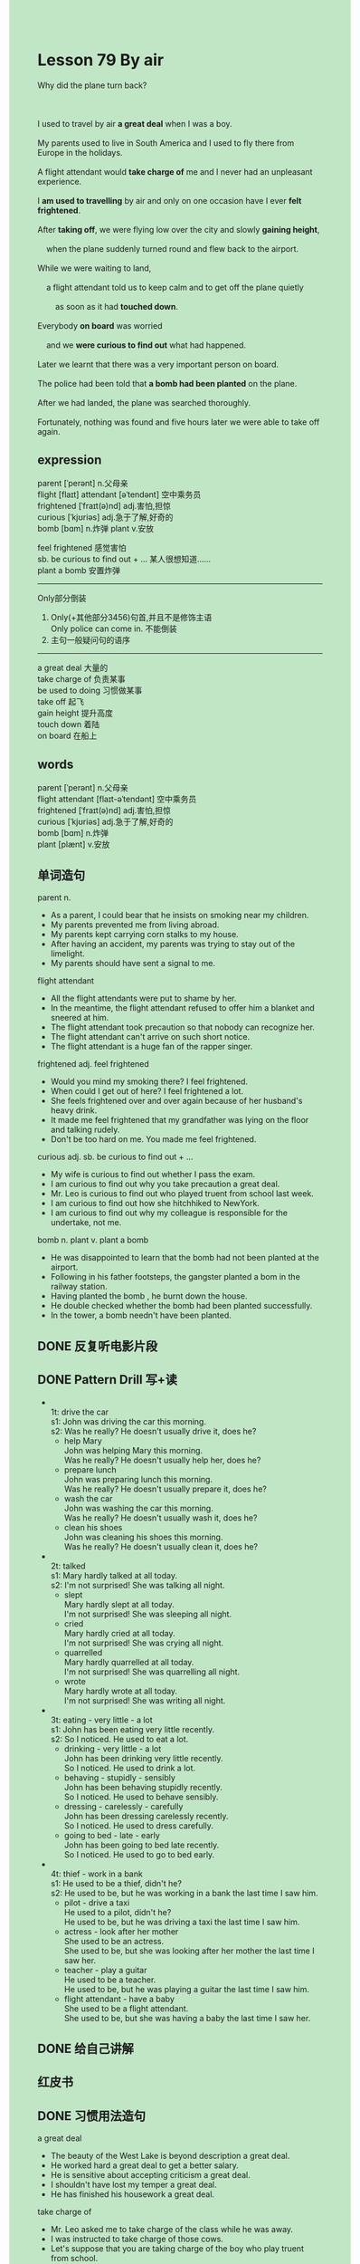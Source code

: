 #+OPTIONS: \n:t toc:nil num:nil html-postamble:nil
#+HTML_HEAD_EXTRA: <style>body {background: rgb(193, 230, 198) !important;}</style>

* Lesson 79 By air 

#+begin_verse
Why did the plane turn back?

I used to travel by air *a great deal* when I was a boy.
My parents used to live in South America and I used to fly there from Europe in the holidays.
A flight attendant would *take charge of* me and I never had an unpleasant experience.
I *am used to travelling* by air and only on one occasion have I ever *felt frightened*.
After *taking off*, we were flying low over the city and slowly *gaining height*,
	when the plane suddenly turned round and flew back to the airport.
While we were waiting to land,
	a flight attendant told us to keep calm and to get off the plane quietly
		as soon as it had *touched down*.
Everybody *on board* was worried
	and we *were curious to find out* what had happened.
Later we learnt that there was a very important person on board.
The police had been told that *a bomb had been planted* on the plane.
After we had landed, the plane was searched thoroughly.
Fortunately, nothing was found and five hours later we were able to take off again.
#+end_verse
** expression
parent [ˈperənt] n.父母亲
flight [flaɪt] attendant [əˈtendənt] 空中乘务员
frightened [ˈfraɪt(ə)nd] adj.害怕,担惊
curious [ˈkjʊriəs] adj.急于了解,好奇的
bomb [bɑm] n.炸弹 plant v.安放

feel frightened 感觉害怕
sb. be curious to find out + ... 某人很想知道……
plant a bomb 安置炸弹
--------------------
Only部分倒装
1. Only(+其他部分3456)句首,并且不是修饰主语
	 Only police can come in. 不能倒装
2. 主句一般疑问句的语序
--------------------
a great deal 大量的
take charge of 负责某事
be used to doing 习惯做某事
take off 起飞
gain height 提升高度
touch down 着陆
on board 在船上



** words
parent [ˈperənt] n.父母亲
flight attendant [flaɪt-əˈtendənt] 空中乘务员
frightened [ˈfraɪt(ə)nd] adj.害怕,担惊
curious [ˈkjʊriəs] adj.急于了解,好奇的
bomb [bɑm] n.炸弹
plant [plænt] v.安放

** 单词造句
parent n.
- As a parent, I could bear that he insists on smoking near my children.
- My parents prevented me from living abroad.
- My parents kept carrying corn stalks to my house.
- After having an accident, my parents was trying to stay out of the limelight.
- My parents should have sent a signal to me.
flight attendant 
- All the flight attendants were put to shame by her.
- In the meantime, the flight attendant refused to offer him a blanket and sneered at him.
- The flight attendant took precaution so that nobody can recognize her.
- The flight attendant can't arrive on such short notice.
- The flight attendant is a huge fan of the rapper singer.
frightened adj. feel frightened
- Would you mind my smoking there? I feel frightened.
- When could I get out of here? I feel frightened a lot.
- She feels frightened over and over again because of her husband's heavy drink.
- It made me feel frightened that my grandfather was lying on the floor and talking rudely.
- Don't be too hard on me. You made me feel frightened.
curious adj. sb. be curious to find out + ...
- My wife is curious to find out whether I pass the exam.
- I am curious to find out why you take precaution a great deal.
- Mr. Leo is curious to find out who played truent from school last week.
- I am curious to find out how she hitchhiked to NewYork.
- I am curious to find out why my colleague is responsible for the undertake, not me.
bomb n. plant v. plant a bomb
- He was disappointed to learn that the bomb had not been planted at the airport.
- Following in his father footsteps, the gangster planted a bom in the railway station.
- Having planted the bomb , he burnt down the house.
- He double checked whether the bomb had been planted successfully.
- In the tower, a bomb needn't have been planted.
** DONE 反复听电影片段
CLOSED: [2023-09-17 Sun 21:00]
** DONE Pattern Drill 写+读
CLOSED: [2023-09-17 Sun 21:18]
-
		1t: drive the car
		s1: John was driving the car this morning.
		s2: Was he really? He doesn't usually drive it, does he?
	 - help Mary
		 John was helping Mary this morning.
		 Was he really? He doesn't usually help her, does he?
	 - prepare lunch
		 John was preparing lunch this morning.
		 Was he really? He doesn't usually prepare it, does he?
	 - wash the car
		 John was washing the car this morning.
		 Was he really? He doesn't usually wash it, does he?
	 - clean his shoes
		 John was cleaning his shoes this morning.
		 Was he really? He doesn't usually clean it, does he?
-
		2t: talked
		s1: Mary hardly talked at all today.
		s2: I'm not surprised! She was talking all night.
	 - slept
		 Mary hardly slept at all today.
		 I'm not surprised! She was sleeping all night.
	 - cried
		 Mary hardly cried at all today.
		 I'm not surprised! She was crying all night.
	 - quarrelled
		 Mary hardly quarrelled at all today.
		 I'm not surprised! She was quarrelling all night.
	 - wrote
		 Mary hardly wrote at all today.
		 I'm not surprised! She was writing all night.
-
		3t: eating - very little - a lot
		s1: John has been eating very little recently.
		s2: So I noticed. He used to eat a lot.
	 - drinking - very little - a lot
		 John has been drinking very little recently.
		 So I noticed. He used to drink a lot.
	 - behaving - stupidly - sensibly
		 John has been behaving stupidly recently.
		 So I noticed. He used to behave sensibly.
	 - dressing - carelessly - carefully
		 John has been dressing carelessly recently.
		 So I noticed. He used to dress carefully.
	 - going to bed - late - early
		 John has been going to bed late recently.
		 So I noticed. He used to go to bed early.
-
		4t: thief - work in a bank
		s1: He used to be a thief, didn't he?
		s2: He used to be, but he was working in a bank the last time I saw him.
	 - pilot - drive a taxi
		 He used to a pilot, didn't he?
		 He used to be, but he was driving a taxi the last time I saw him.
	 - actress - look after her mother
		 She used to be an actress.
		 She used to be, but she was looking after her mother the last time I saw her.
	 - teacher - play a guitar
		 He used to be a teacher.
		 He used to be, but he was playing a guitar the last time I saw him.
	 - flight attendant - have a baby
		 She used to be a flight attendant.
		 She used to be, but she was having a baby the last time I saw her.
** DONE 给自己讲解
CLOSED: [2023-09-17 Sun 21:18]
** 红皮书
** DONE 习惯用法造句
CLOSED: [2023-09-17 Sun 21:18]
a great deal
- The beauty of the West Lake is beyond description a great deal.
- He worked hard a great deal to get a better salary.
- He is sensitive about accepting criticism a great deal.
- I shouldn't have lost my temper a great deal.
- He has finished his housework a great deal.
take charge of
- Mr. Leo asked me to take charge of the class while he was away.
- I was instructed to take charge of those cows.
- Let's suppose that you are taking charge of the boy who play truent from school.
- I have been taking charge of the baby. She says with a sneer.
- I am pleased with taking charge of the cute cat.
be used to doing
- I am used to reading aloud in the afternoon.
- I am used to following my cousin around all weekends.
- He is used to stealing his aunt's books.
- He was used to setting up camps when he was very young.
- I am not used to cooking dinner.
take off
- The helicopter is taking off in the field.
- The helicopter took off suddenly at the airport.
- Before it had taken off, the plane was double checked.
- It is no use pretending that the plane had taken off.
- He noticed that the plane had not taken off.
gain height
- The plane failed to gain height.
- The plane managed to gain height in such terrible condition.
- The plane gained height when it crossed the forest.
- The plane is gaining height on the way home.
- The plane would gain height as soon as it takes off.
touch down
- When the plane touch down, a party of detectives were waiting at the airport.
- After touching off, the plane was covered with a big blanket.
- The moment the plane touches down, you will be arrested.
- It is said that the plane touched down in the field.
- The plane was said to touch down in the area.
on board
- The moment you are on board, the flight attendant will offer you some foods.
- The passenger on board has the nevers to ask for the flight attendant's phonenumber.
- The girl was taken charge of a flight attendant on board.
- I'm fairly confident that I am king of the world when I am on board.
- The captain would be on board in his thirties.
** DONE 跟读至背诵
CLOSED: [2023-09-17 Sun 21:18]
** Ask me if 写+读
1. I used to travel by air a great deal. How often/How
	 How often did you use to travel by air?
	 How did you use to travel a great deal?
2. That was when I was a boy. When
		When was that?
3. My parents used to live in South America. Where/Who
		Where did your parents use to live?
		Who used to live in South America?
4. I used to fly there in the summer holidays. When/Where
		When did you use to fly there?
		Where did you use to fly in the summer holidays?
5. A flight attendant took charge of me. Who
		Who took charge of you?
6. I'm used to travelling by air. What
	 What are you used to doing?
7. I felt frightened once. When
	 When did you feel frightened?
8. The plane had just taken off. What ... do
	 What had the plane just done?
9. It was flying low. How high
	 How high was it flying?
10. The plane turned round. What ... do
		What did the plane do?
1- It flew back to the airport. Where ... to
		Where did it fly back to?
** DONE 摘要写作
CLOSED: [2023-09-17 Sun 21:35]
The plane took off and flew low over the city.
When it was slowly gaining height, it suddenly had to return to the airport.
Meanwhile the passengers were told to keep calm.
After having disembarked, they learnt that there was an important person on board.
Someone had told the police that a bomb had been painted on the plane,
	but though the plane was searched thoroughly, nothing was found.
Five hours later, the plane took off again.


After having taken off, the plan flew low over the city.
Although it was slowly gaining height, it suddenly had to return to the airport.
During this time, the passengers were told to keep calm until they had disembarked.
They learnt that there was a very important person on board.
Because the police had been told that a bomb had been planted on the plane,
	the plane was searched thoroughly.
However, nothing was found, so five hours later it took off again.
** DONE tell the story 口语
CLOSED: [2023-09-17 Sun 21:37]
** Topics for discussion

